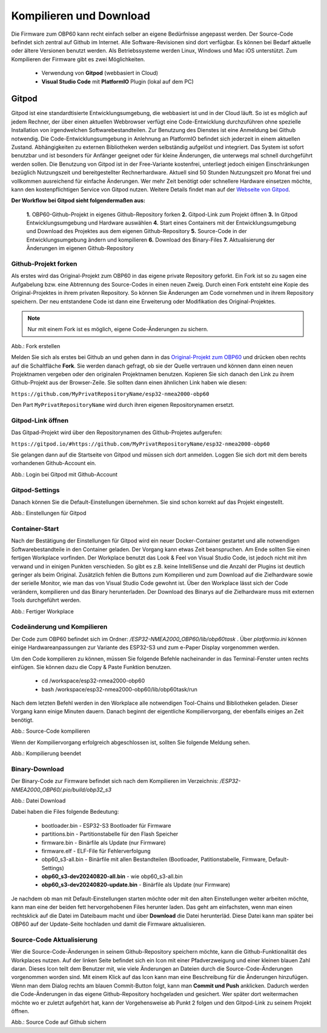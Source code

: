 Kompilieren und Download
========================

Die Firmware zum OBP60 kann recht einfach selber an eigene Bedürfnisse angepasst werden. Der Source-Code befindet sich zentral auf Github im Internet. Alle Software-Revisionen sind dort verfügbar. Es können bei Bedarf aktuelle oder ältere Versionen benutzt werden. Als Betriebssysteme werden Linux, Windows und Mac iOS unterstützt. Zum Kompilieren der Firmware gibt es zwei Möglichkeiten.

	* Verwendung von **Gitpod** (webbasiert in Cloud)
	* **Visual Studio Code** mit **PlatformIO** Plugin (lokal auf dem PC)
	
Gitpod
------

Gitpod ist eine standardtisierte Entwicklungsumgebung, die webbasiert ist und in der Cloud läuft. So ist es möglich auf jedem Rechner, der über einen aktuellen Webbrowser verfügt eine Code-Entwicklung durchzuführen ohne spezielle Installation von irgendwelchen Softwarebestandteilen. Zur Benutzung des Dienstes ist eine Anmeldung bei Github notwendig. Die Code-Entwicklungsumgebung in Anlehnung an PlatformIO befindet sich jederzeit in einem aktuellen Zustand. Abhängigkeiten zu externen Bibliotheken werden selbständig aufgelöst und integriert. Das System ist sofort benutzbar und ist besonders für Anfänger geeignet oder für kleine Änderungen, die unterwegs mal schnell durchgeführt werden sollen. Die Benutzung von Gitpod ist in der Free-Variante kostenfrei, unterliegt jedoch einigen Einschränkungen bezüglich Nutzungszeit und bereitgestellter Rechnerhardware. Aktuell sind 50 Stunden Nutzungszeit pro Monat frei und vollkommen ausreichend für einfache Änderungen. Wer mehr Zeit benötigt oder schnellere Hardware einsetzen möchte, kann den kostenpflichtigen Service von Gitpod nutzen. Weitere Details findet man auf der `Webseite von Gitpod`_.

.. _Webseite von Gitpod: https://www.gitpod.io

**Der Workflow bei Gitpod sieht folgendermaßen aus:**

	**1.** OBP60-Github-Projekt in eigenes Github-Repository forken
	**2.** Gitpod-Link zum Projekt öffnen
	**3.** In Gitpod Entwicklungsumgebung und Hardware auswählen
	**4.** Start eines Containers mit der Entwicklungsumgebung und Download des Projektes aus dem eigenen Github-Repository
	**5.** Source-Code in der Entwicklungsumgebung ändern und kompilieren
	**6.** Download des Binary-Files
	**7.** Aktualisierung der Änderungen im eigenen Github-Repository

   
Github-Projekt forken
^^^^^^^^^^^^^^^^^^^^^

Als erstes wird das Original-Projekt zum OBP60 in das eigene private Repository geforkt. Ein Fork ist so zu sagen eine Aufgabelung bzw. eine Abtrennung des Source-Codes in einen neuen Zweig. Durch einen Fork entsteht eine Kopie des Original-Projektes in ihrem privaten Repository. So können Sie Änderungen am Code vornehmen und in ihrem Repository speichern. Der neu entstandene Code ist dann eine Erweiterung oder Modifikation des Original-Projektes.

.. note::
	Nur mit einem Fork ist es möglich, eigene Code-Änderungen zu sichern.

.. image:: ../pics/Github_Fork.png
   :scale: 40%
Abb.: Fork erstellen

Melden Sie sich als erstes bei Github an und gehen dann in das `Original-Projekt zum OBP60`_ und drücken oben rechts auf die Schaltfläche **Fork**. Sie werden danach gefragt, ob sie der Quelle vertrauen und können dann einen neuen Projektnamen vergeben oder den originalen Projektnamen benutzen. Kopieren Sie sich danach den Link zu ihrem Github-Projekt aus der Browser-Zeile. Sie sollten dann einen ähnlichen Link haben wie diesen:

.. _Original-Projekt zum OBP60: https://github.com/norbert-walter/esp32-nmea2000-obp60

``https://github.com/MyPrivatRepositoryName/esp32-nmea2000-obp60``

Den Part ``MyPrivatRepositoryName`` wird durch ihren eigenen Repositorynamen ersetzt.


Gitpod-Link öffnen
^^^^^^^^^^^^^^^^^^

Das Gitpad-Projekt wird über den Repositorynamen des Github-Projetes aufgerufen:

``https://gitpod.io/#https://github.com/MyPrivatRepositoryName/esp32-nmea2000-obp60``

Sie gelangen dann auf die Startseite von Gitpod und müssen sich dort anmelden. Loggen Sie sich dort mit dem bereits vorhandenen Github-Account ein.

.. image:: ../pics/Gitpod_Login.png
   :scale: 40%
Abb.: Login bei Gitpod mit Github-Account

Gitpod-Settings
^^^^^^^^^^^^^^^

Danach können Sie die Default-Einstellungen übernehmen. Sie sind schon korrekt auf das Projekt eingestellt.

.. image:: ../pics/Gitpod_New_Workplace.png
   :scale: 40%
Abb.: Einstellungen für Gitpod

Container-Start
^^^^^^^^^^^^^^^

Nach der Bestätigung der Einstellungen für Gitpod wird ein neuer Docker-Container gestartet und alle notwendigen Softwarebestandteile in den Container geladen. Der Vorgang kann etwas Zeit beanspruchen. Am Ende sollten Sie einen fertigen Workplace vorfinden. Der Workplace benutzt das Look & Feel von Visual Studio Code, ist jedoch nicht mit ihm verwand und in einigen Punkten verschieden. So gibt es z.B. keine IntelliSense und die Anzahl der Plugins ist deutlich geringer als beim Original. Zusätzlich fehlen die Buttons zum Kompilieren und zum Download auf die Zielhardware sowie der serielle Monitor, wie man das von Visual Studio Code gewohnt ist. Über den Workplace lässt sich der Code verändern, kompilieren und das Binary herunterladen. Der Download des Binarys auf die Zielhardware muss mit externen Tools durchgeführt werden.

.. image:: ../pics/Gitpod_Workplace.png
   :scale: 40%
Abb.: Fertiger Workplace

Codeänderung und Kompilieren
^^^^^^^^^^^^^^^^^^^^^^^^^^^^

Der Code zum OBP60 befindet sich im Ordner: */ESP32-NMEA2000_OBP60/lib/obp60task* . Über *platformio.ini* können einige Hardwareanpassungen zur Variante des ESP32-S3 und zum e-Paper Display vorgenommen werden. 

Um den Code kompilieren zu können, müssen Sie folgende Befehle nacheinander in das Terminal-Fenster unten rechts einfügen. Sie können dazu die Copy & Paste Funktion benutzen.

	* cd /workspace/esp32-nmea2000-obp60
	* bash /workspace/esp32-nmea2000-obp60/lib/obp60task/run

Nach dem letzten Befehl werden in den Workplace alle notwendigen Tool-Chains und Bibliotheken geladen. Dieser Vorgang kann einige Minuten dauern. Danach beginnt der eigentliche Kompiliervorgang, der ebenfalls einiges an Zeit benötigt.

.. image:: ../pics/Gitpod_Compile_Project.png
   :scale: 40%
Abb.: Source-Code kompilieren

Wenn der Kompiliervorgang erfolgreich abgeschlossen ist, sollten Sie folgende Meldung sehen. 

.. image:: ../pics/Gitpod_Compile_Finish.png
   :scale: 40%
Abb.: Kompilierung beendet

Binary-Download
^^^^^^^^^^^^^^^

Der Binary-Code zur Firmware befindet sich nach dem Kompilieren im Verzeichnis: */ESP32-NMEA2000_OBP60/.pio/build/obp32_s3*

.. image:: ../pics/Gitpod_Download.png
   :scale: 40%
Abb.: Datei Download

Dabei haben die Files folgende Bedeutung:

	* bootloader.bin - ESP32-S3 Bootloader für Firmware
	* partitions.bin - Partitionstabelle für den Flash Speicher
	* firmware.bin - Binärfile als Update (nur Firmware)
	* firmware.elf - ELF-File für Fehlerverfolgung
	* obp60_s3-all.bin - Binärfile mit allen Bestandteilen (Bootloader, Patitionstabelle, Firmware, Default-Settings)
	* **obp60_s3-dev20240820-all.bin** - wie obp60_s3-all.bin
	* **obp60_s3-dev20240820-update.bin** - Binärfile als Update (nur Firmware)
	
Je nachdem ob man mit Default-Einstellungen starten möchte oder mit den alten Einstellungen weiter arbeiten möchte, kann man eine der beiden fett hervorgehobenen Files herunter laden. Das geht am einfachsten, wenn man einen rechtsklick auf die Datei im Dateibaum macht und über **Download** die Datei herunterläd. Diese Datei kann man später bei OBP60 auf der Update-Seite hochladen und damit die Firmware aktualisieren.

Source-Code Aktualisierung
^^^^^^^^^^^^^^^^^^^^^^^^^^

Wer die Source-Code-Änderungen in seinem Github-Repository speichern möchte, kann die Github-Funktionalität des Workplaces nutzen. Auf der linken Seite befindet sich ein Icon mit einer Pfadverzweigung und einer kleinen blauen Zahl daran. Dieses Icon teilt dem Benutzer mit, wie viele Änderungen an Dateien durch die Source-Code-Änderungen vorgenommen worden sind. Mit einem Klick auf das Icon kann man eine Beschreibung für die Änderungen hinzufügen. Wenn man dem Dialog rechts am blauen Commit-Button folgt, kann man **Commit und Push** anklicken. Dadurch werden die Code-Änderungen in das eigene Github-Repository hochgeladen und gesichert. Wer später dort weitermachen möchte wo er zuletzt aufgehört hat, kann der Vorgehensweise ab Punkt 2 folgen und den Gitpod-Link zu seinem Projekt öffnen.

.. image:: ../pics/Gitpod_Commit_Push.png
   :scale: 40%
Abb.: Source Code auf Github sichern


